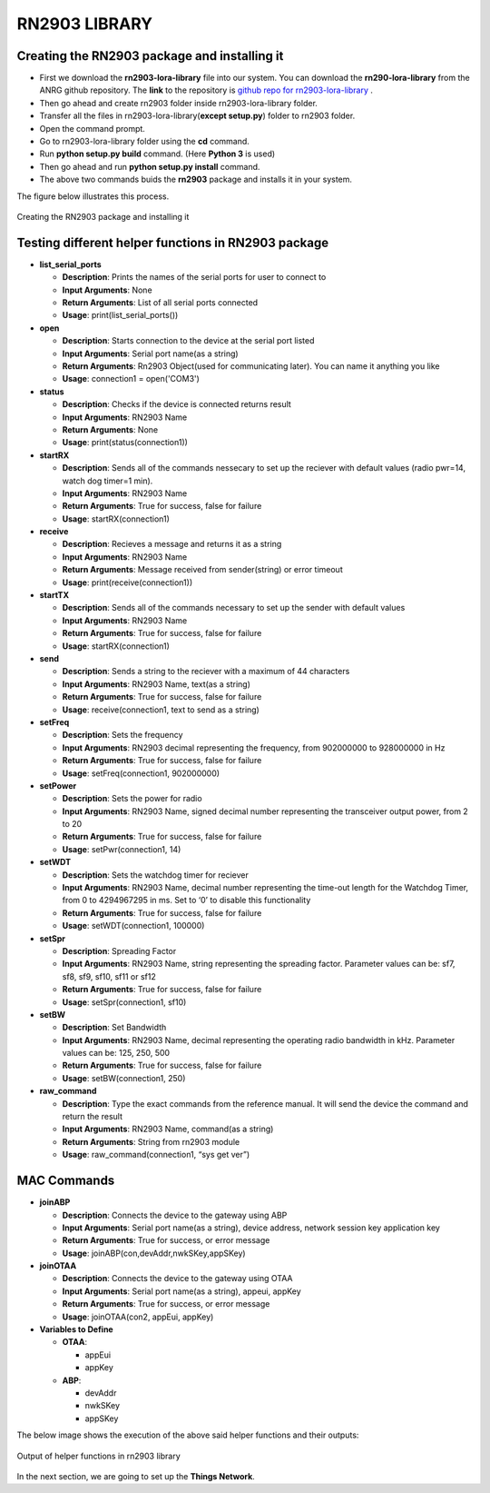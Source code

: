 **RN2903 LIBRARY**
==================


**Creating the RN2903 package and installing it**
+++++++++++++++++++++++++++++++++++++++++++++++++

* First we download the **rn2903-lora-library** file into our system. You can download the **rn290-lora-library** from the ANRG github repository. The **link** to the repository is `github repo for rn2903-lora-library <https://github.com/ANRGUSC/rn2903-lora-library>`_ . 
* Then go ahead and create rn2903 folder inside rn2903-lora-library folder. 
* Transfer all the files in rn2903-lora-library(**except setup.py**) folder to rn2903 folder.
* Open the command prompt.
* Go to rn2903-lora-library folder using the **cd** command.
* Run **python setup.py build** command. (Here **Python 3** is used) 
* Then go ahead and run **python setup.py install** command.
* The above two commands buids the **rn2903** package and installs it in your system.

The figure below illustrates this process.

.. figure:: pic5.png
  :width: 800
  :align: center
  :height: 400
  :alt: Alternative text

  Creating the RN2903 package and installing it


**Testing different helper functions in RN2903 package**
++++++++++++++++++++++++++++++++++++++++++++++++++++++++

* **list_serial_ports**

  * **Description**:    
    Prints the names of the serial ports for user to connect to
    
  * **Input Arguments**:    
    None
    
  * **Return Arguments**:     
    List of all serial ports connected

  * **Usage**: 
    print(list_serial_ports())


* **open**

  * **Description**:
    Starts connection to the device at the serial port listed   
  
  * **Input Arguments**:
    Serial port name(as a string) 
   
  * **Return Arguments**:    
    Rn2903 Object(used for communicating later). You can name it anything you like

  * **Usage**: 
    connection1 = open('COM3')

* **status**

  * **Description**:    
    Checks if the device is connected returns result 
   
  * **Input Arguments**:    
    RN2903 Name 
   
  * **Return Arguments**:    
    None

  * **Usage**: 
    print(status(connection1))

* **startRX**

  * **Description**:    
    Sends all of the commands nessecary to set up the reciever with default values (radio pwr=14, watch dog timer=1 min). 
   
  * **Input Arguments**: 
    RN2903 Name  
  
  * **Return Arguments**: 
    True for success, false for failure

  * **Usage**: 
    startRX(connection1)

* **receive**

  * **Description**:   
    Recieves a message and returns it as a string
    
  * **Input Arguments**:    
    RN2903 Name    

  * **Return Arguments**:    
    Message received from sender(string) or error timeout 

  * **Usage**: print(receive(connection1))
 
* **startTX** 

  * **Description**:    
    Sends all of the commands necessary to set up the sender with default values

  * **Input Arguments**:    
    RN2903 Name  
  
  * **Return Arguments**:    
    True for success, false for failure

  * **Usage**: 
    startRX(connection1)

* **send**

  * **Description**:
    Sends a string to the reciever with a maximum of 44 characters  
   
  * **Input Arguments**:
    RN2903 Name, text(as a string)
    
  * **Return Arguments**:    
    True for success, false for failure

  * **Usage**: 
    receive(connection1, text to send as a string)

* **setFreq** 

  * **Description**:    
    Sets the frequency  
  
  * **Input Arguments**:   
    RN2903 decimal representing the frequency, from 902000000 to 928000000 in  Hz  
  
  * **Return Arguments**:    
    True for success, false for failure

  * **Usage**: 
    setFreq(connection1, 902000000)

* **setPower**

  * **Description**:   
    Sets the power for radio
    
  * **Input Arguments**:   
    RN2903 Name, signed decimal number representing the transceiver output power, from 2 to 20  
  
  * **Return Arguments**:    
    True for success, false for failure

  * **Usage**: 
    setPwr(connection1, 14)

* **setWDT** 
   
  * **Description**:  
    Sets the watchdog timer for reciever  
  
  * **Input Arguments**: 
    RN2903 Name, decimal number representing the time-out length for the Watchdog Timer, from 0 to 4294967295 in ms. Set to ‘0’ to disable this functionality    

  * **Return Arguments**: 
    True for success, false for failure

  * **Usage**: 
    setWDT(connection1, 100000)

* **setSpr**

  * **Description**:   
    Spreading Factor   
 
  * **Input Arguments**:    
    RN2903 Name, string representing the spreading factor. Parameter values can  be: sf7, sf8, sf9, sf10, sf11 or sf12   
 
  * **Return Arguments**:   
    True for success, false for failure

  * **Usage**: 
    setSpr(connection1, sf10)

* **setBW**  
 
  * **Description**: 
    Set Bandwidth  
  
  * **Input Arguments**:
    RN2903 Name, decimal representing the operating radio bandwidth in kHz.   Parameter values can be: 125, 250, 500 
   
  * **Return Arguments**:    
    True for success, false for failure

  * **Usage**: 
    setBW(connection1, 250)

* **raw_command** 
   
  * **Description**:   
    Type the exact commands from the reference manual. It will send the device the command and return the result 
   
  * **Input Arguments**:   
    RN2903 Name, command(as a string) 
   
  * **Return Arguments**:    
    String from rn2903 module

  * **Usage**: 
    raw_command(connection1, “sys get ver”)

**MAC Commands**
++++++++++++++++

* **joinABP**

  * **Description**: 
    Connects the device to the gateway using ABP

  * **Input Arguments**:
    Serial port name(as a string), device address, network session key application key

  * **Return Arguments**:    
    True for success, or error message

  * **Usage**: 
    joinABP(con,devAddr,nwkSKey,appSKey)

* **joinOTAA**

  * **Description**:    
    Connects the device to the gateway using OTAA

  * **Input Arguments**:
    Serial port name(as a string), appeui, appKey

  * **Return Arguments**:    
    True for success, or error message

  * **Usage**: 
    joinOTAA(con2, appEui, appKey)

* **Variables to Define**

  * **OTAA**:

    * appEui

    * appKey
 
  * **ABP**:

    * devAddr

    * nwkSKey

    * appSKey

The below image shows the execution of the above said helper functions and their outputs:

.. figure:: pic6.png
  :width: 800
  :align: center
  :height: 400
  :alt: Alternative text

  Output of helper functions in rn2903 library

In the next section, we are going to set up the **Things Network**.





